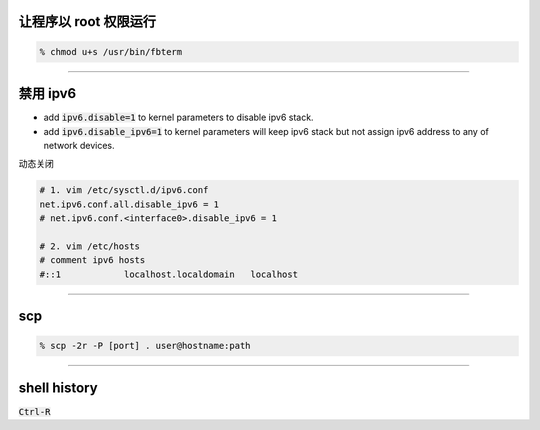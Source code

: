 让程序以 root 权限运行
=======================

.. code::

    % chmod u+s /usr/bin/fbterm

-------------------------------------------------------------------------------

禁用 ipv6
==========

+ add :code:`ipv6.disable=1` to kernel parameters to disable ipv6 stack.
+ add :code:`ipv6.disable_ipv6=1` to kernel parameters will keep ipv6 stack
  but not assign ipv6 address to any of network devices.


动态关闭

.. code::

    # 1. vim /etc/sysctl.d/ipv6.conf
    net.ipv6.conf.all.disable_ipv6 = 1
    # net.ipv6.conf.<interface0>.disable_ipv6 = 1

    # 2. vim /etc/hosts
    # comment ipv6 hosts
    #::1            localhost.localdomain   localhost

-------------------------------------------------------------------------------

scp
====

.. code::

    % scp -2r -P [port] . user@hostname:path

-------------------------------------------------------------------------------

shell history
==============

:code:`Ctrl-R`
